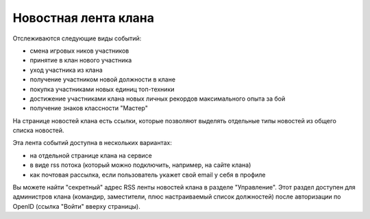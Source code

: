 Новостная лента клана
=====================

Отслеживаются следующие виды событий:

* смена игровых ников участников
* принятие в клан нового участника
* уход участника из клана
* получение участником новой должности в клане
* покупка участниками новых единиц топ-техники
* достижение участниками клана новых личных рекордов максимального опыта за бой
* получение знаков классности "Мастер"

На странице новостей клана есть ссылки, которые позволяют выделять отдельные типы новостей из общего списка новостей.

Эта лента событий доступна в нескольких вариантах: 

* на отдельной странице клана на сервисе
* в виде rss потока (который можно подключить, например, на сайте клана)
* как почтовая рассылка, если пользователь укажет свой email у себя в профиле

Вы можете найти "секретный" адрес RSS ленты новостей клана в разделе "Управление".
Этот раздел доступен для администров клана (командир, заместители, плюс настраиваемый список должностей) после авторизации по OpenID (ссылка "Войти" вверху страницы).
